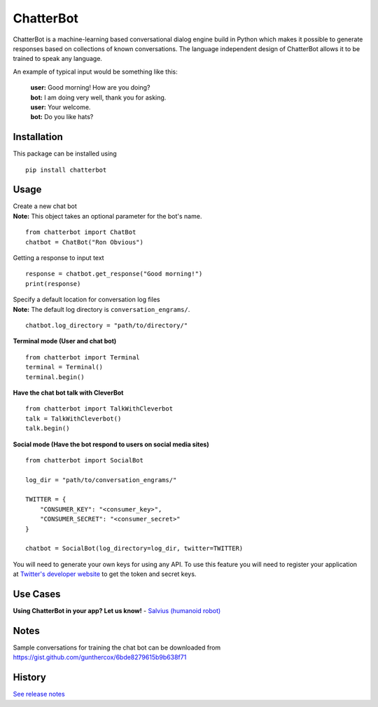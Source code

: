 ChatterBot
==========

ChatterBot is a machine-learning based conversational dialog engine
build in Python which makes it possible to generate responses based on
collections of known conversations. The language independent design of
ChatterBot allows it to be trained to speak any language.

|Package Version| |Build Status| |PyPi| |Coverage Status|

An example of typical input would be something like this:

    | **user:** Good morning! How are you doing?
    | **bot:** I am doing very well, thank you for asking.
    | **user:** Your welcome.
    | **bot:** Do you like hats?

Installation
------------

This package can be installed using

::

    pip install chatterbot

Usage
-----

| Create a new chat bot
| **Note:** This object takes an optional parameter for the bot's name.

::

    from chatterbot import ChatBot
    chatbot = ChatBot("Ron Obvious")

Getting a response to input text

::

    response = chatbot.get_response("Good morning!")
    print(response)

| Specify a default location for conversation log files
| **Note:** The default log directory is ``conversation_engrams/``.

::

    chatbot.log_directory = "path/to/directory/"

**Terminal mode (User and chat bot)**

::

    from chatterbot import Terminal
    terminal = Terminal()
    terminal.begin()

**Have the chat bot talk with CleverBot**

::

    from chatterbot import TalkWithCleverbot
    talk = TalkWithCleverbot()
    talk.begin()

**Social mode (Have the bot respond to users on social media sites)**

::

    from chatterbot import SocialBot

    log_dir = "path/to/conversation_engrams/"

    TWITTER = {
        "CONSUMER_KEY": "<consumer_key>",
        "CONSUMER_SECRET": "<consumer_secret>"
    }

    chatbot = SocialBot(log_directory=log_dir, twitter=TWITTER)

You will need to generate your own keys for using any API. To use this
feature you will need to register your application at `Twitter's
developer website <https://dev.twitter.com/apps>`__ to get the token and
secret keys.

Use Cases
---------

**Using ChatterBot in your app? Let us know!** - `Salvius (humanoid
robot) <https://github.com/gunthercox/salvius>`__

Notes
-----

Sample conversations for training the chat bot can be downloaded from
https://gist.github.com/gunthercox/6bde8279615b9b638f71

.. |Package Version| image:: https://badge.fury.io/py/ChatterBot.png
   :target: http://badge.fury.io/py/ChatterBot
.. |Build Status| image:: https://travis-ci.org/gunthercox/ChatterBot.svg?branch=master
   :target: https://travis-ci.org/gunthercox/ChatterBot
.. |PyPi| image:: https://pypip.in/download/ChatterBot/badge.svg
   :target: https://pypi.python.org/pypi/ChatterBot
.. |Coverage Status| image:: https://img.shields.io/coveralls/gunthercox/ChatterBot.svg
   :target: https://coveralls.io/r/gunthercox/ChatterBot




History
-------

`See release notes 
<https://github.com/gunthercox/ChatterBot/releases>`_


